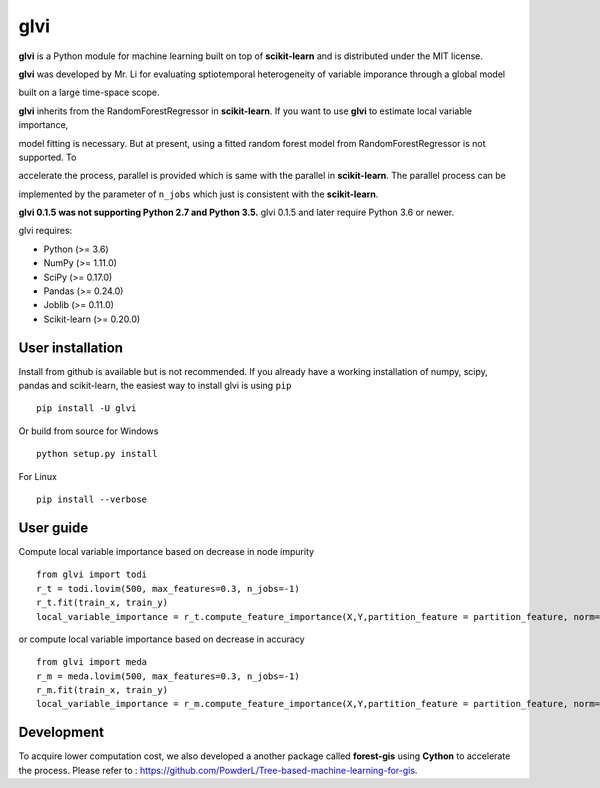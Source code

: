 glvi
============

**glvi** is a Python module for machine learning built on top of **scikit-learn** and is distributed under the MIT license.

**glvi** was developed by Mr. Li for evaluating sptiotemporal heterogeneity of variable imporance through a global model 

built on a large time-space scope.

**glvi** inherits from the RandomForestRegressor in **scikit-learn**. If you want to use **glvi** to estimate local variable importance, 

model fitting is necessary. But at present, using a fitted random forest model from RandomForestRegressor is not supported. To 

accelerate the process, parallel is provided which is same with the parallel in **scikit-learn**. The parallel process can be 

implemented by the parameter of ``n_jobs`` which just is consistent with the **scikit-learn**.

**glvi 0.1.5 was not supporting Python 2.7 and Python 3.5.**
glvi 0.1.5 and later require Python 3.6 or newer.

glvi requires:

- Python (>= 3.6)
- NumPy (>= 1.11.0)
- SciPy (>= 0.17.0)
- Pandas (>= 0.24.0)
- Joblib (>= 0.11.0)
- Scikit-learn (>= 0.20.0)
User installation
~~~~~~~~~~~~~~~~~

Install from github is available but is not recommended. If you already have a working installation of numpy, scipy, pandas and scikit-learn, the easiest way to install glvi is using ``pip``   ::
	
	pip install -U glvi

Or build from source for Windows ::

	python setup.py install

For Linux ::
	
	pip install --verbose

User guide
~~~~~~~~~~~~~~~~~

Compute local variable importance based on decrease in node impurity ::

	from glvi import todi
	r_t = todi.lovim(500, max_features=0.3, n_jobs=-1)
	r_t.fit(train_x, train_y)
	local_variable_importance = r_t.compute_feature_importance(X,Y,partition_feature = partition_feature, norm=True,n_jobs=-1)
	
or compute local variable importance based on decrease in accuracy ::

	from glvi import meda
	r_m = meda.lovim(500, max_features=0.3, n_jobs=-1)
	r_m.fit(train_x, train_y)
	local_variable_importance = r_m.compute_feature_importance(X,Y,partition_feature = partition_feature, norm=True,n_jobs=-1)
	
Development
~~~~~~~~~~~~~~~~~

To acquire lower computation cost, we also developed a another package called **forest-gis** using **Cython** to accelerate the process.
Please refer to : https://github.com/PowderL/Tree-based-machine-learning-for-gis.
